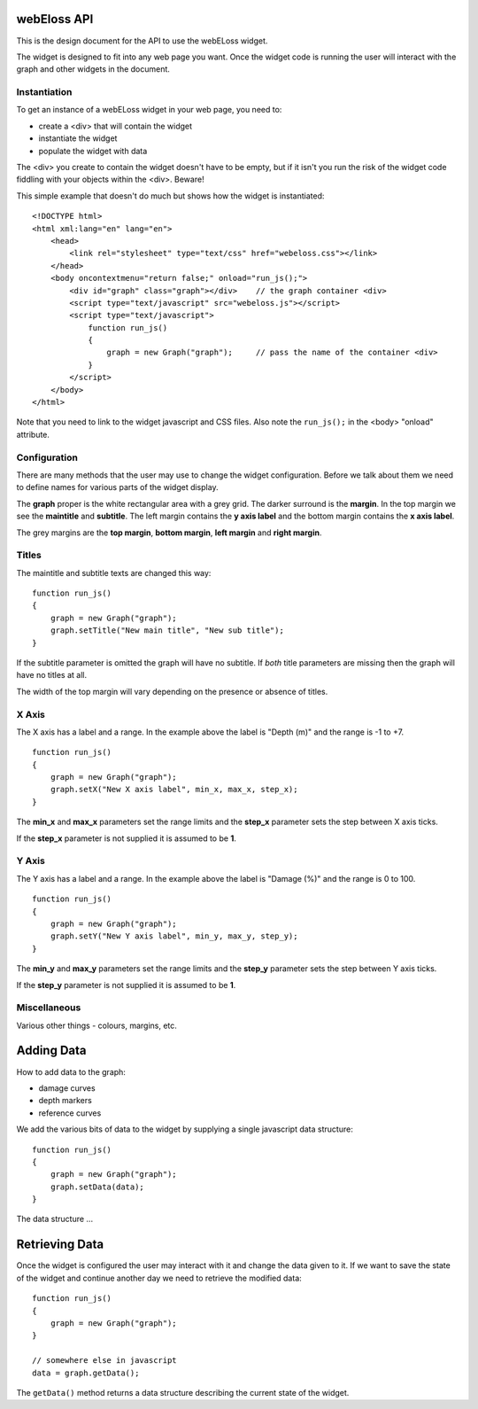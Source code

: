 webEloss API
============

This is the design document for the API to use the webELoss widget.

The widget is designed to fit into any web page you want.  Once the
widget code is running the user will interact with the graph and other widgets
in the document.

Instantiation
-------------

To get an instance of a webELoss widget in your web page, you need
to:

* create a <div> that will contain the widget
* instantiate the widget
* populate the widget with data

The <div> you create to contain the widget doesn't have to be empty,
but if it isn't you run the risk of the widget code fiddling with your
objects within the <div>.  Beware!

This simple example that doesn't do much but shows how the widget is
instantiated:

::

    <!DOCTYPE html>
    <html xml:lang="en" lang="en">
        <head>      
            <link rel="stylesheet" type="text/css" href="webeloss.css"></link>
        </head>
        <body oncontextmenu="return false;" onload="run_js();">
            <div id="graph" class="graph"></div>    // the graph container <div>
            <script type="text/javascript" src="webeloss.js"></script>
            <script type="text/javascript">
                function run_js()
                {
                    graph = new Graph("graph");     // pass the name of the container <div>
                }
            </script>
        </body>
    </html>

Note that you need to link to the widget javascript and CSS files.  Also note
the ``run_js();`` in the <body> "onload" attribute.

Configuration
-------------

There are many methods that the user may use to change the widget configuration.
Before we talk about them we need to define names for various parts of the
widget display.

.. image:: webeloss_1.png

The **graph** proper is the white rectangular area with a grey grid.  The darker
surround is the **margin**.  In the top margin we see the **maintitle** and
**subtitle**.  The left margin contains the **y axis label** and the bottom
margin contains the **x axis label**.

The grey margins are the **top margin**, **bottom margin**, **left margin** and
**right margin**.

Titles
------

The maintitle and subtitle texts are changed this way:

::

    function run_js()
    {
        graph = new Graph("graph");
        graph.setTitle("New main title", "New sub title");
    }

If the subtitle parameter is omitted the graph will have no subtitle.  If *both*
title parameters are missing then the graph will have no titles at all.

The width of the top margin will vary depending on the presence or absence
of titles.

X Axis
------

The X axis has a label and a range.  In the example above the label is
"Depth (m)" and the range is -1 to +7.

::

    function run_js()
    {
        graph = new Graph("graph");
        graph.setX("New X axis label", min_x, max_x, step_x);
    }

The **min_x** and **max_x** parameters set the range limits and the
**step_x** parameter sets the step between X axis ticks.

If the **step_x** parameter is not supplied it is assumed to be **1**.

Y Axis
------

The Y axis has a label and a range.  In the example above the label is
"Damage (%)" and the range is 0 to 100.

::

    function run_js()
    {
        graph = new Graph("graph");
        graph.setY("New Y axis label", min_y, max_y, step_y);
    }

The **min_y** and **max_y** parameters set the range limits and the
**step_y** parameter sets the step between Y axis ticks.

If the **step_y** parameter is not supplied it is assumed to be **1**.

Miscellaneous
-------------

Various other things - colours, margins, etc.

Adding Data
===========

How to add data to the graph:

* damage curves
* depth markers
* reference curves

We add the various bits of data to the widget by supplying a single
javascript data structure:

::

    function run_js()
    {
        graph = new Graph("graph");
        graph.setData(data);
    }

The data structure ...

Retrieving Data
===============

Once the widget is configured the user may interact with it and change the
data given to it.  If we want to save the state of the widget and continue
another day we need to retrieve the modified data:

::

    function run_js()
    {
        graph = new Graph("graph");
    }

    // somewhere else in javascript
    data = graph.getData();

The ``getData()`` method returns a data structure describing the current state
of the widget.
